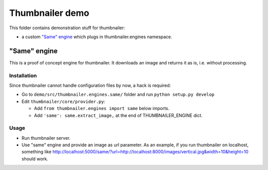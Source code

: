 ################
Thumbnailer demo
################

This folder contains demonstration stuff for thumbnailer:

* a custom `"Same" engine`_ which plugs in thumbnailer.engines namespace.


*************
"Same" engine
*************

This is a proof of concept engine for thumbnailer. It downloads an image and
returns it as is, i.e. without processing.

Installation
============

Since thumbnailer cannot handle configuration files by now, a hack is required:

* Go to ``demo/src/thumbnailer.engines.same/`` folder and run
  ``python setup.py develop``
* Edit ``thumbnailer/core/provider.py``:

  * Add ``from thumbnailer.engines import same`` below imports.
  * Add ``'same': same.extract_image,`` at the end of THUMBNAILER_ENGINE dict.

Usage
=====

* Run thumbnailer server.
* Use "same" engine and provide an image as url parameter. As an example, if
  you run thumbnailer on localhost, something like
  http://localhost:5000/same/?url=http://localhost:8000/images/vertical.jpg&width=10&height=10
  should work.
